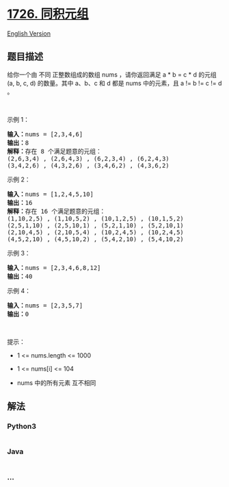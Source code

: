 * [[https://leetcode-cn.com/problems/tuple-with-same-product][1726.
同积元组]]
  :PROPERTIES:
  :CUSTOM_ID: 同积元组
  :END:
[[./solution/1700-1799/1726.Tuple with Same Product/README_EN.org][English
Version]]

** 题目描述
   :PROPERTIES:
   :CUSTOM_ID: 题目描述
   :END:

#+begin_html
  <!-- 这里写题目描述 -->
#+end_html

#+begin_html
  <p>
#+end_html

给你一个由 不同 正整数组成的数组 nums ，请你返回满足 a * b = c * d
的元组 (a, b, c, d) 的数量。其中 a、b、c 和 d 都是 nums 中的元素，且 a
!= b != c != d 。

#+begin_html
  </p>
#+end_html

#+begin_html
  <p>
#+end_html

 

#+begin_html
  </p>
#+end_html

#+begin_html
  <p>
#+end_html

示例 1：

#+begin_html
  </p>
#+end_html

#+begin_html
  <pre>
  <strong>输入：</strong>nums = [2,3,4,6]
  <strong>输出：</strong>8
  <strong>解释：</strong>存在 8 个满足题意的元组：
  (2,6,3,4) , (2,6,4,3) , (6,2,3,4) , (6,2,4,3)
  (3,4,2,6) , (4,3,2,6) , (3,4,6,2) , (4,3,6,2)
  </pre>
#+end_html

#+begin_html
  <p>
#+end_html

示例 2：

#+begin_html
  </p>
#+end_html

#+begin_html
  <pre>
  <strong>输入：</strong>nums = [1,2,4,5,10]
  <strong>输出：</strong>16
  <strong>解释：</strong>存在 16 个满足题意的元组：
  (1,10,2,5) , (1,10,5,2) , (10,1,2,5) , (10,1,5,2)
  (2,5,1,10) , (2,5,10,1) , (5,2,1,10) , (5,2,10,1)
  (2,10,4,5) , (2,10,5,4) , (10,2,4,5) , (10,2,4,5)
  (4,5,2,10) , (4,5,10,2) , (5,4,2,10) , (5,4,10,2)
  </pre>
#+end_html

#+begin_html
  <p>
#+end_html

示例 3：

#+begin_html
  </p>
#+end_html

#+begin_html
  <pre>
  <strong>输入：</strong>nums = [2,3,4,6,8,12]
  <strong>输出：</strong>40
  </pre>
#+end_html

#+begin_html
  <p>
#+end_html

示例 4：

#+begin_html
  </p>
#+end_html

#+begin_html
  <pre>
  <strong>输入：</strong>nums = [2,3,5,7]
  <strong>输出：</strong>0
  </pre>
#+end_html

#+begin_html
  <p>
#+end_html

 

#+begin_html
  </p>
#+end_html

#+begin_html
  <p>
#+end_html

提示：

#+begin_html
  </p>
#+end_html

#+begin_html
  <ul>
#+end_html

#+begin_html
  <li>
#+end_html

1 <= nums.length <= 1000

#+begin_html
  </li>
#+end_html

#+begin_html
  <li>
#+end_html

1 <= nums[i] <= 104

#+begin_html
  </li>
#+end_html

#+begin_html
  <li>
#+end_html

nums 中的所有元素 互不相同

#+begin_html
  </li>
#+end_html

#+begin_html
  </ul>
#+end_html

** 解法
   :PROPERTIES:
   :CUSTOM_ID: 解法
   :END:

#+begin_html
  <!-- 这里可写通用的实现逻辑 -->
#+end_html

#+begin_html
  <!-- tabs:start -->
#+end_html

*** *Python3*
    :PROPERTIES:
    :CUSTOM_ID: python3
    :END:

#+begin_html
  <!-- 这里可写当前语言的特殊实现逻辑 -->
#+end_html

#+begin_src python
#+end_src

*** *Java*
    :PROPERTIES:
    :CUSTOM_ID: java
    :END:

#+begin_html
  <!-- 这里可写当前语言的特殊实现逻辑 -->
#+end_html

#+begin_src java
#+end_src

*** *...*
    :PROPERTIES:
    :CUSTOM_ID: section
    :END:
#+begin_example
#+end_example

#+begin_html
  <!-- tabs:end -->
#+end_html
